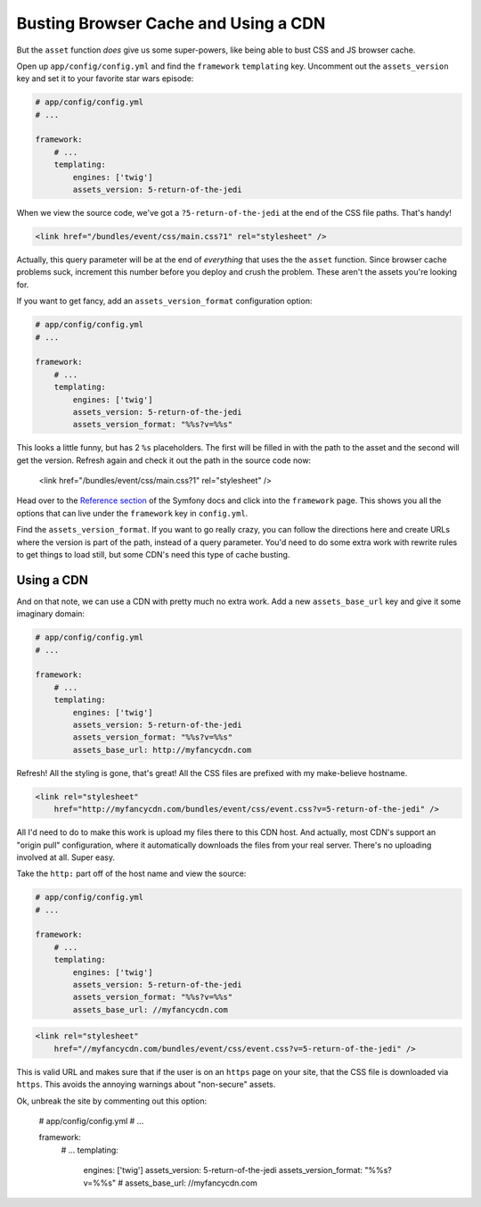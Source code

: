 Busting Browser Cache and Using a CDN
=====================================

But the ``asset`` function *does* give us some super-powers, like being able
to bust CSS and JS browser cache.

Open up ``app/config/config.yml`` and find the ``framework`` ``templating``
key. Uncomment out the ``assets_version`` key and set it to your favorite
star wars episode:

.. code-block:: yaml

    # app/config/config.yml
    # ...
    
    framework:
        # ...
        templating:
            engines: ['twig']
            assets_version: 5-return-of-the-jedi

When we view the source code, we've got a ``?5-return-of-the-jedi`` at the
end of the CSS file paths. That's handy!

.. code-block:: html

    <link href="/bundles/event/css/main.css?1" rel="stylesheet" />

Actually, this query parameter will be at the end of *everything* that uses
the the ``asset`` function. Since browser cache problems suck, increment this
number before you deploy and crush the problem. These aren't the assets
you're looking for.

If you want to get fancy, add an ``assets_version_format`` configuration option:

.. code-block:: yaml

    # app/config/config.yml
    # ...

    framework:
        # ...
        templating:
            engines: ['twig']
            assets_version: 5-return-of-the-jedi
            assets_version_format: "%%s?v=%%s"

This looks a little funny, but has 2 ``%s`` placeholders. The first will
be filled in with the path to the asset and the second will get the version.
Refresh again and check it out the path in the source code now:

    <link href="/bundles/event/css/main.css?1" rel="stylesheet" />

Head over to the `Reference section`_ of the Symfony docs and click into
the ``framework`` page. This shows you all the options that can live under
the ``framework`` key in ``config.yml``. 

Find the ``assets_version_format``. If you want to go really crazy, you can
follow the directions here and create URLs where the version is part of the
path, instead of a query parameter. You'd need to do some extra work with
rewrite rules to get things to load still, but some CDN's need this type
of cache busting.

Using a CDN
-----------

And on that note, we can use a CDN with pretty much no extra work. Add a
new ``assets_base_url`` key and give it some imaginary domain:

.. code-block:: yaml

    # app/config/config.yml
    # ...

    framework:
        # ...
        templating:
            engines: ['twig']
            assets_version: 5-return-of-the-jedi
            assets_version_format: "%%s?v=%%s"
            assets_base_url: http://myfancycdn.com

Refresh! All the styling is gone, that's great! All the CSS files are prefixed
with my make-believe hostname.

.. code-block:: html

    <link rel="stylesheet"
        href="http://myfancycdn.com/bundles/event/css/event.css?v=5-return-of-the-jedi" />

All I'd need to do to make this work is upload my files there to this CDN
host. And actually, most CDN's support an "origin pull" configuration, where
it automatically downloads the files from your real server. There's no uploading
involved at all. Super easy.

Take the ``http:`` part off of the host name and view the source:

.. code-block:: yaml

    # app/config/config.yml
    # ...

    framework:
        # ...
        templating:
            engines: ['twig']
            assets_version: 5-return-of-the-jedi
            assets_version_format: "%%s?v=%%s"
            assets_base_url: //myfancycdn.com

.. code-block:: html

    <link rel="stylesheet"
        href="//myfancycdn.com/bundles/event/css/event.css?v=5-return-of-the-jedi" />

This is valid URL and makes sure that if the user is on an ``https`` page
on your site, that the CSS file is downloaded via ``https``. This avoids
the annoying warnings about "non-secure" assets.

Ok, unbreak the site by commenting out this option:

    # app/config/config.yml
    # ...

    framework:
        # ...
        templating:
            engines: ['twig']
            assets_version: 5-return-of-the-jedi
            assets_version_format: "%%s?v=%%s"
            # assets_base_url: //myfancycdn.com

.. _`Reference section`: http://symfony.com/doc/current/reference/index.html
.. _`framework`: http://symfony.com/doc/current/reference/configuration/framework.html
